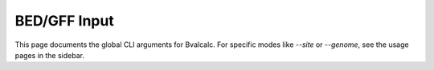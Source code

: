 BED/GFF Input
=============

This page documents the global CLI arguments for Bvalcalc.
For specific modes like `--site` or `--genome`, see the usage pages in the sidebar.